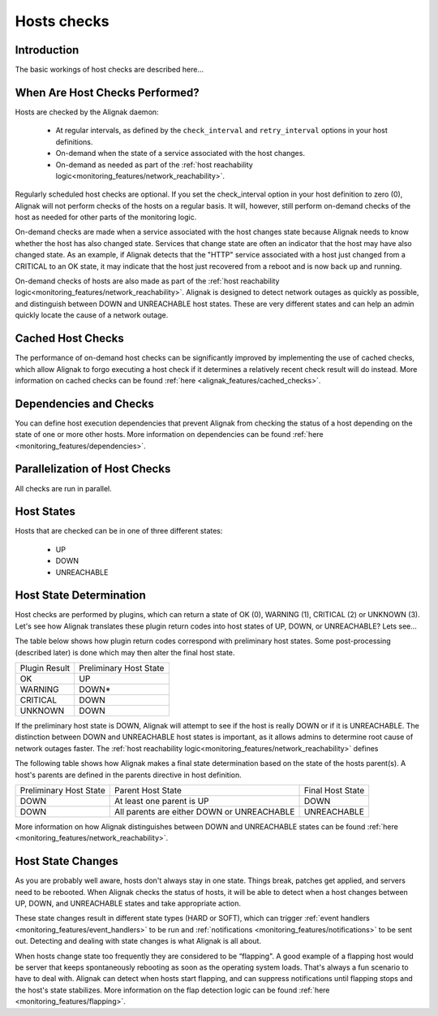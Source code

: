 .. _monitoring_features/host_checks:

============
Hosts checks 
============


Introduction 
============

The basic workings of host checks are described here...


When Are Host Checks Performed? 
===============================

Hosts are checked by the Alignak daemon:

  * At regular intervals, as defined by the ``check_interval`` and ``retry_interval`` options in your host definitions.
  * On-demand when the state of a service associated with the host changes.
  * On-demand as needed as part of the :ref:`host reachability logic<monitoring_features/network_reachability>`.

Regularly scheduled host checks are optional. If you set the check_interval option in your host definition to zero (0),
Alignak will not perform checks of the hosts on a regular basis.
It will, however, still perform on-demand checks of the host as needed for other parts of the monitoring logic.

On-demand checks are made when a service associated with the host changes state because Alignak needs to
know whether the host has also changed state. Services that change state are often an indicator that the host
may have also changed state. As an example, if Alignak detects that the "HTTP" service associated with a host
just changed from a CRITICAL to an OK state, it may indicate that the host just recovered from a reboot
and is now back up and running.

On-demand checks of hosts are also made as part of the :ref:`host reachability logic<monitoring_features/network_reachability>`.
Alignak is designed to detect network outages as quickly as possible, and distinguish between DOWN and UNREACHABLE host states.
These are very different states and can help an admin quickly locate the cause of a network outage.


Cached Host Checks 
==================

The performance of on-demand host checks can be significantly improved by implementing the use of cached checks,
which allow Alignak to forgo executing a host check if it determines a relatively recent check result will do instead.
More information on cached checks can be found :ref:`here <alignak_features/cached_checks>`.


Dependencies and Checks 
=======================

You can define host execution dependencies that prevent Alignak from checking the status of a host depending
on the state of one or more other hosts.
More information on dependencies can be found :ref:`here <monitoring_features/dependencies>`.


Parallelization of Host Checks 
==============================

All checks are run in parallel.


Host States 
===========

Hosts that are checked can be in one of three different states:

  * UP
  * DOWN
  * UNREACHABLE


Host State Determination 
========================

Host checks are performed by plugins, which can return a state of OK (0), WARNING (1), CRITICAL (2) or UNKNOWN (3).
Let's see how Alignak translates these plugin return codes into host states of UP, DOWN, or UNREACHABLE? Lets see...

The table below shows how plugin return codes correspond with preliminary host states. Some post-processing
(described later) is done which may then alter the final host state.


============= ======================
Plugin Result Preliminary Host State
OK            UP                    
WARNING       DOWN*                 
CRITICAL      DOWN
UNKNOWN       DOWN
============= ======================

If the preliminary host state is DOWN, Alignak will attempt to see if the host is really DOWN or if it is
UNREACHABLE. The distinction between DOWN and UNREACHABLE host states is important, as it allows admins to
determine root cause of network outages faster. The :ref:`host reachability logic<monitoring_features/network_reachability>` defines

The following table shows how Alignak makes a final state determination based on the state of the hosts parent(s).
A host's parents are defined in the parents directive in host definition.


====================== ========================================== ================
Preliminary Host State Parent Host State                          Final Host State
DOWN                   At least one parent is UP                  DOWN            
DOWN                   All parents are either DOWN or UNREACHABLE UNREACHABLE     
====================== ========================================== ================

More information on how Alignak distinguishes between DOWN and UNREACHABLE states can be found :ref:`here <monitoring_features/network_reachability>`.


Host State Changes 
==================

As you are probably well aware, hosts don't always stay in one state. Things break, patches get applied, and
servers need to be rebooted. When Alignak checks the status of hosts, it will be able to detect when a host
changes between UP, DOWN, and UNREACHABLE states and take appropriate action.

These state changes result in different state types (HARD or SOFT), which can trigger :ref:`event handlers <monitoring_features/event_handlers>`
to be run and :ref:`notifications <monitoring_features/notifications>`
to be sent out. Detecting and dealing with state changes is what Alignak is all about.

When hosts change state too frequently they are considered to be “flapping". A good example of a flapping host
would be server that keeps spontaneously rebooting as soon as the operating system loads. That's always a fun
scenario to have to deal with. Alignak can detect when hosts start flapping, and can suppress notifications until
flapping stops and the host's state stabilizes. More information on the flap detection logic can be found :ref:`here <monitoring_features/flapping>`.

